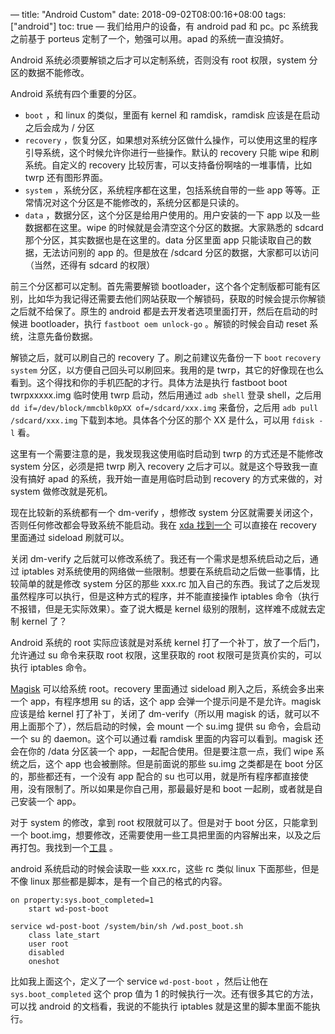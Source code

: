 ---
title: "Android Custom"
date: 2018-09-02T08:00:16+08:00
tags: ["android"]
toc: true
---
我们给用户的设备，有 android pad 和 pc。pc 系统我之前基于 porteus 定制了一个，勉强可以用。apad 的系统一直没搞好。

Android 系统必须要解锁之后才可以定制系统，否则没有 root 权限，system 分区的数据不能修改。

Android 系统有四个重要的分区。
- =boot= ，和 linux 的类似，里面有 kernel 和 ramdisk，ramdisk 应该是在启动之后会成为 / 分区
- =recovery= ，恢复分区，如果想对系统分区做什么操作，可以使用这里的程序引导系统，这个时候允许你进行一些操作。默认的 recovery 只能 wipe 和刷系统。自定义的 recovery 比较厉害，可以支持备份啊啥的一堆事情，比如 twrp 还有图形界面。
- =system= ，系统分区，系统程序都在这里，包括系统自带的一些 app 等等。正常情况对这个分区是不能修改的，系统分区都是只读的。
- =data= ，数据分区，这个分区是给用户使用的。用户安装的一下 app 以及一些数据都在这里。wipe 的时候就是会清空这个分区的数据。大家熟悉的 sdcard 那个分区，其实数据也是在这里的。data 分区里面 app 只能读取自己的数据，无法访问别的 app 的。但是放在 /sdcard 分区的数据，大家都可以访问（当然，还得有 sdcard 的权限）

前三个分区都可以定制。首先需要解锁 bootloader，这个各个定制版都可能有区别，比如华为我记得还需要去他们网站获取一个解锁码，获取的时候会提示你解锁之后就不给保了。原生的 android 都是去开发者选项里面打开，然后在启动的时候进 bootloader，执行 =fastboot oem unlock-go= 。解锁的时候会自动 reset 系统，注意先备份数据。

解锁之后，就可以刷自己的 recovery 了。刷之前建议先备份一下 =boot= =recovery= =system= 分区，以方便自己回头可以刷回来。我用的是 twrp，其它的好像现在也么看到。这个得找和你的手机匹配的才行。具体方法是执行 fastboot boot twrpxxxxx.img 临时使用 twrp 启动，然后用通过 =adb shell= 登录 shell，之后用 ~dd if=/dev/block/mmcblk0pXX of=/sdcard/xxx.img~ 来备份，之后用 ~adb pull /sdcard/xxx.img~ 下载到本地。具体各个分区的那个 XX 是什么，可以用 =fdisk -l= 看。

这里有一个需要注意的是，我发现我这使用临时启动到 twrp 的方式还是不能修改 system 分区，必须是把 twrp 刷入 recovery 之后才可以。就是这个导致我一直没有搞好 apad 的系统，我开始一直是用临时启动到 recovery 的方式来做的，对 system 做修改就是死机。

现在比较新的系统都有一个 dm-verify ，想修改 system 分区就需要关闭这个，否则任何修改都会导致系统不能启动。我在 [[https://forum.xda-developers.com/android/software/universal-dm-verity-forceencrypt-t3817389][xda 找到一个]] 可以直接在 recovery 里面通过 sideload 刷就可以。

关闭 dm-verify 之后就可以修改系统了。我还有一个需求是想系统启动之后，通过 iptables 对系统使用的网络做一些限制。想要在系统启动之后做一些事情，比较简单的就是修改 system 分区的那些 xxx.rc 加入自己的东西。我试了之后发现虽然程序可以执行，但是这种方式的程序，并不能直接操作 iptables 命令（执行不报错，但是无实际效果）。查了说大概是 kernel 级别的限制，这样难不成就去定制 kernel 了？

Android 系统的 root 实际应该就是对系统 kernel 打了一个补丁，放了一个后门，允许通过 su 命令来获取 root 权限，这里获取的 root 权限可是货真价实的，可以执行 iptables 命令。

[[https://forum.xda-developers.com/apps/magisk][Magisk]] 可以给系统 root。recovery 里面通过 sideload 刷入之后，系统会多出来一个 app，有程序想用 su 的话，这个 app 会弹一个提示问是不是允许。magisk 应该是给 kernel 打了补丁，关闭了 dm-verify（所以用 magisk 的话，就可以不用上面那个了），然后启动的时候，会 mount 一个 su.img 提供 su 命令，会启动一个 su 的 daemon。这个可以通过看 ramdisk 里面的内容可以看到。magisk 还会在你的 /data 分区装一个 app，一起配合使用。但是要注意一点，我们 wipe 系统之后，这个 app 也会被删除。但是前面说的那些 su.img 之类都是在 boot 分区的，那些都还有，一个没有 app 配合的 su 也可以用，就是所有程序都直接使用，没有限制了。所以如果是你自己用，那最最好是和 boot 一起刷，或者就是自己安装一个 app。

对于 system 的修改，拿到 root 权限就可以了。但是对于 boot 分区，只能拿到一个 boot.img，想要修改，还需要使用一些工具把里面的内容解出来，以及之后再打包。我找到一个[[https://forum.xda-developers.com/showthread.php?t=2319018][工具]] 。

android 系统启动的时候会读取一些 xxx.rc，这些 rc 类似 linux 下面那些，但是不像 linux 那些都是脚本，是有一个自己的格式的内容。

#+BEGIN_SRC
on property:sys.boot_completed=1
    start wd-post-boot

service wd-post-boot /system/bin/sh /wd.post_boot.sh
    class late_start
    user root
    disabled
    oneshot
#+END_SRC

比如我上面这个，定义了一个 service =wd-post-boot= ，然后让他在 =sys.boot_completed= 这个 prop 值为 1 的时候执行一次。还有很多其它的方法，可以找 android 的文档看，我说的不能执行 iptables 就是这里的脚本里面不能执行。
